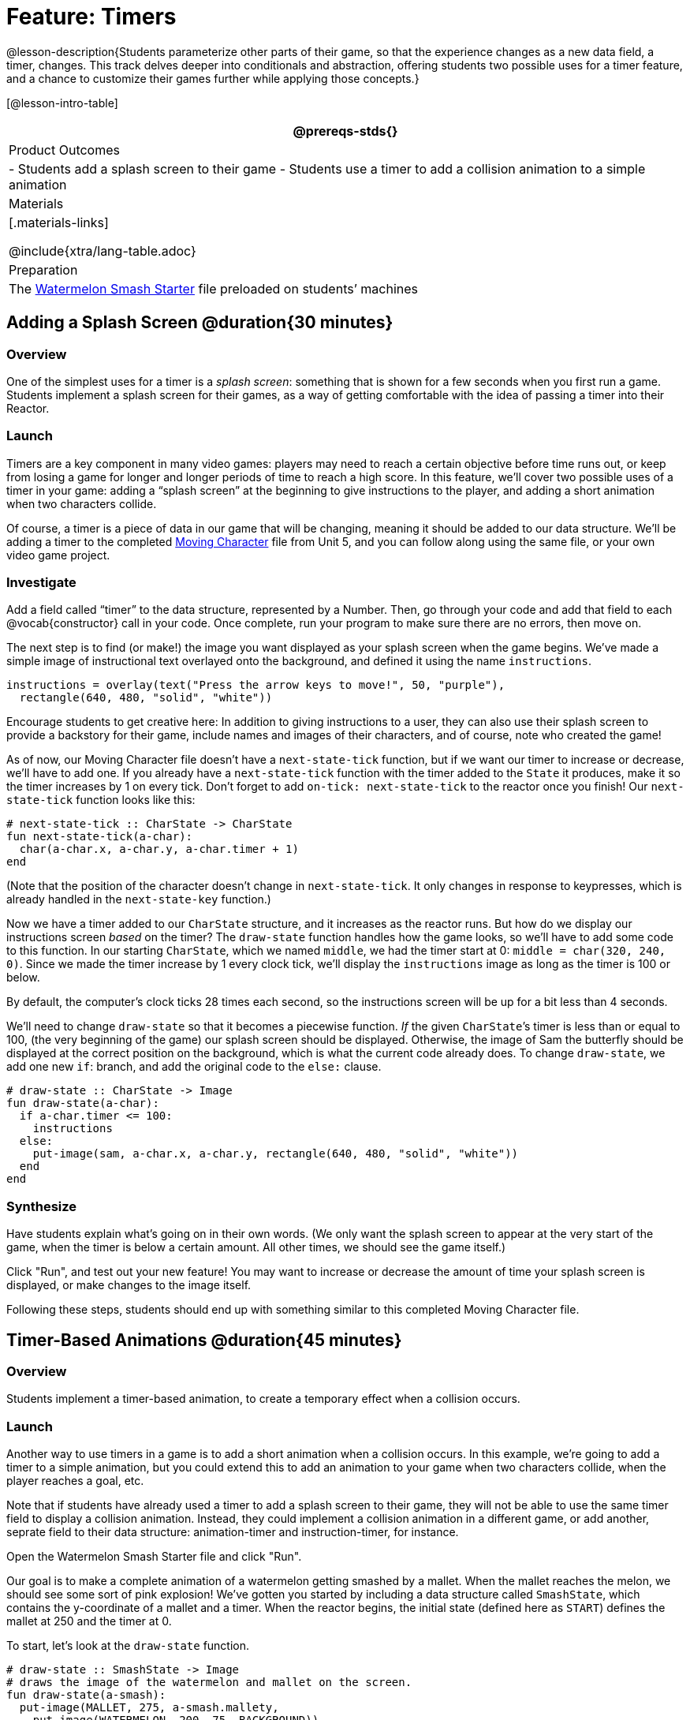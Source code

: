 = Feature: Timers

@lesson-description{Students parameterize other parts of their game, so that the experience changes as a new data field, a timer, changes. This track delves deeper into conditionals and abstraction, offering students two possible uses for a timer feature, and a chance to customize their games further while applying those concepts.}

[@lesson-intro-table]
|===
@prereqs-stds{}

| Product Outcomes
|
- Students add a splash screen to their game
- Students use a timer to add a collision animation to a simple animation

| Materials
|[.materials-links]

@include{xtra/lang-table.adoc}

| Preparation
|
The https://code.pyret.org/editor#share=0B9rKDmABYlJVNGRsTTltUjZmRkE[Watermelon Smash Starter] file preloaded on students’ machines

|===

== Adding a Splash Screen @duration{30 minutes}

=== Overview
One of the simplest uses for a timer is a _splash screen_: something that is shown for a few seconds when you first run a game. Students implement a splash screen for their games, as a way of getting comfortable with the idea of passing a timer into their Reactor.

=== Launch
Timers are a key component in many video games: players may need to reach a certain objective before time runs out, or keep from losing a game for longer and longer periods of time to reach a high score. In this feature, we’ll cover two possible uses of a timer in your game: adding a “splash screen” at the beginning to give instructions to the player, and adding a short animation when two characters collide.

Of course, a timer is a piece of data in our game that will be changing, meaning it should be added to our data structure. We’ll be adding a timer to the completed https://code.pyret.org/editor#share=0B9rKDmABYlJVTUtoekI2XzE3Znc[Moving Character] file from Unit 5, and you can follow along using the same file, or your own video game project.

=== Investigate
[.lesson-instruction]
Add a field called "`timer`" to the data structure, represented by a Number. Then, go through your code and add that field to each @vocab{constructor} call in your code. Once complete, run your program to make sure there are no errors, then move on.

The next step is to find (or make!) the image you want displayed as your splash screen when the game begins. We’ve made a simple image of instructional text overlayed onto the background, and defined it using the name `instructions`.

----
instructions = overlay(text("Press the arrow keys to move!", 50, "purple"),
  rectangle(640, 480, "solid", "white"))
----

Encourage students to get creative here: In addition to giving instructions to a user, they can also use their splash screen to provide a backstory for their game, include names and images of their characters, and of course, note who created the game!

As of now, our Moving Character file doesn’t have a `next-state-tick` function, but if we want our timer to increase or decrease, we’ll have to add one. If you already have a `next-state-tick` function with the timer added to the `State` it produces, make it so the timer increases by 1 on every tick. Don’t forget to add `on-tick: next-state-tick` to the reactor once you finish! Our `next-state-tick` function looks like this:

----
# next-state-tick :: CharState -> CharState
fun next-state-tick(a-char):
  char(a-char.x, a-char.y, a-char.timer + 1)
end
----

(Note that the position of the character doesn’t change in `next-state-tick`. It only changes in response to keypresses, which is already handled in the `next-state-key` function.)

Now we have a timer added to our `CharState` structure, and it increases as the reactor runs. But how do we display our instructions screen _based_ on the timer? The `draw-state` function handles how the game looks, so we’ll have to add some code to this function. In our starting `CharState`, which we named `middle`, we had the timer start at 0: `middle = char(320, 240, 0)`. Since we made the timer increase by 1 every clock tick, we’ll display the `instructions` image as long as the timer is 100 or below.

By default, the computer’s clock ticks 28 times each second, so the instructions screen will be up for a bit less than 4 seconds.

We’ll need to change `draw-state` so that it becomes a piecewise function. _If_ the given ``CharState``’s timer is less than or equal to 100, (the very beginning of the game) our splash screen should be displayed. Otherwise, the image of Sam the butterfly should be displayed at the correct position on the background, which is what the current code already does. To change `draw-state`, we add one new `if`: branch, and add the original code to the `else:` clause.

----
# draw-state :: CharState -> Image
fun draw-state(a-char):
  if a-char.timer <= 100:
    instructions
  else:
    put-image(sam, a-char.x, a-char.y, rectangle(640, 480, "solid", "white"))
  end
end
----

=== Synthesize
Have students explain what's going on in their own words. (We only want the splash screen to appear at the very start of the game, when the timer is below a certain amount. All other times, we should see the game itself.)

Click "Run", and test out your new feature! You may want to increase or decrease the amount of time your splash screen is displayed, or make changes to the image itself.

Following these steps, students should end up with something similar to this completed Moving Character file.

== Timer-Based Animations @duration{45 minutes}

=== Overview
Students implement a timer-based animation, to create a temporary effect when a collision occurs.

=== Launch
Another way to use timers in a game is to add a short animation when a collision occurs. In this example, we’re going to add a timer to a simple animation, but you could extend this to add an animation to your game when two characters collide, when the player reaches a goal, etc.

Note that if students have already used a timer to add a splash screen to their game, they will not be able to use the same timer field to display a collision animation. Instead, they could implement a collision animation in a different game, or add another, seprate field to their data structure: animation-timer and instruction-timer, for instance.

[.lesson-instruction]
Open the Watermelon Smash Starter file and click "Run".

Our goal is to make a complete animation of a watermelon getting smashed by a mallet. When the mallet reaches the melon, we should see some sort of pink explosion! We’ve gotten you started by including a data structure called `SmashState`, which contains the y-coordinate of a mallet and a timer. When the reactor begins, the initial state (defined here as `START`) defines the mallet at 250 and the timer at 0.

To start, let’s look at the `draw-state` function.

----
# draw-state :: SmashState -> Image
# draws the image of the watermelon and mallet on the screen.
fun draw-state(a-smash):
  put-image(MALLET, 275, a-smash.mallety,
    put-image(WATERMELON, 200, 75, BACKGROUND))
end
----

Currently, this function uses the images we’ve defined above (`WATERMELON`, `MALLET`, etc.) and draws the image of the mallet at x-coordinate 275 and the given ``SmashState``’s current `mallety`, on top of the image of the watermelon, placed at the coordinates 200, 75 on the background. This code works for most of the animation, before the mallet hits the watermelon, but we want to see a pulpy explosion once it does.

[.lesson-instruction]
--
- When should we see a watermelon pulp explosion in this animation? What must be true about the given `SmashState`?
- Which image should we replace to show the explosion animation? The mallet, or the watermelon?
--

Once the mallet reaches the watermelon (around y-coordinate 140), we should replace the watermelon image with one representing an explosion. Here, we’ll use a radial star, whose contract is written below:

----
# radial-star :: Number, Number, Number, String, String -> Image
----

[.lesson-instruction]
Practice making a few radial stars of different colrs and sizes in the interactions area. See if you can determine what each of the Number arguments represent.

Most importantly for our purposes, the second argument to `radial-star` represents the outer size of the star. Since we want this star to represent the exploding watermelon, and grow larger as the animation progresses, we can’t use a static number for the size. Instead, we want to use one of our changing values from the `SmashState`.

[.lesson-instruction]
Which field should we use to represent the size of the growing explosion? `mallety`, or `timer`? Why?

`mallety` only represents the y-coordinate of the falling mallet, whereas the timer can be set and reset based on certain conditions to represent the changing size of the star image.

=== Investigate
[.lesson-instruction]
Change the `draw-state` function to make it piecewise: when the mallet’s y-coordinate is 140 or less, draw the following image of the radial star `(radial-star(20, a-smash.timer, 25, "solid", "deep-pink"))` at the watermelon’s current coordinates. In all other cases, produce the current body of `draw-state`.

The updated `draw-state` function should look similar to:

----
# draw-state :: SmashState -> Image
# draws the image of the watermelon and mallet on the screen. When the
# mallet's y-coordinate reaches 140, draw the explosion
fun draw-state(a-smash):
  if (a-smash.mallety <= 140):
    put-image(radial-star(20, a-smash.timer, 25, "solid", "deep-pink"), 200, 75,
       BACKGROUND)
  else:
    put-image(MALLET, 275, a-smash.mallety,
    put-image(WATERMELON, 200, 75, BACKGROUND))
  end
end
----

Note to students that we haven’t done anything to change the value of a-state.timer yet! If the timer’s value is still 0, as it begins in our START state, we won’t see any star at all, even if our code is correct. We’ll work on changing the value of the timer in response to different conditions within the next-state-tick function.

Now take a look at the `next-state-tick` function defined below.

----
# next-state-tick :: SmashState -> SmashState
# Decreases the y-coordinate of the mallet every tick
fun next-state-tick(a-smash):
  smash(a-smash.mallety - 2, a-smash.timer)
end
----

Currently, this function decreases the mallet’s y-coordinate to make it fall, and doesn’t change the timer. However, if we want the size of our explosion to increase, at some point we’ll have to start increasing the timer (since the timer’s value also represents the size of our explosion animation).

[.lesson-instruction]
_When_ should we start increasing the timer, thereby increasing the size of the watermelon’s explosion animation?

For help, we can look back at our `draw-state` function. We only wanted to start drawing the explosion (the pink radial star) when `mallety` was less than or equal to 140. So we can check the same condition in `next-state-tick` to tell us when to start increasing the `SmashState`’s timer.

[.lesson-instruction]
Turn `next-state-tick` into a piecewise function: once `a-smash.mallety` reaches 140 or less, continue decreasing it’s y-coordinate, but also _increase_ the timer by 2. Use the original body of `next-state-tick` as your `else` clause.

The final version of `next-state-tick` should look similar to:

----
fun next-state-tick(a-smash):
  if (a-smash.mallety <= 140):
    smash(a-smash.mallety - 2, a-smash.timer + 2)
  else: smash(a-smash.mallety - 2, a-smash.timer)
  end
end
----

Run your program, and watch that watermelon get smashed!

[.lesson-instruction]
For a challenge, change the `draw-state` function so that once the mallet has passed below a certain threshold, an image of the smashed watermelon (we’ve defined one called `SMASHED`) appears. *Hint:* _Where_ within the `draw-state` function will this new condition need to be placed in order for it to work properly?

== Closing
We’ve shown you a couple ways to use timers in your games and animations, but there are many more possibilities. You could extend the timer animation to add a short animation when two characters have collided, or display an ever-increasing timer on the screen to show players how long they have ben playing your game. What other uses for timers can you come up with?